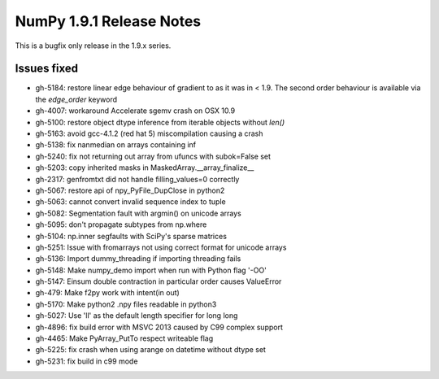 =========================
NumPy 1.9.1 Release Notes
=========================

This is a bugfix only release in the 1.9.x series.

Issues fixed
============

* gh-5184: restore linear edge behaviour of gradient to as it was in < 1.9.
  The second order behaviour is available via the `edge_order` keyword
* gh-4007: workaround Accelerate sgemv crash on OSX 10.9
* gh-5100: restore object dtype inference from iterable objects without `len()`
* gh-5163: avoid gcc-4.1.2 (red hat 5) miscompilation causing a crash
* gh-5138: fix nanmedian on arrays containing inf
* gh-5240: fix not returning out array from ufuncs with subok=False set
* gh-5203: copy inherited masks in MaskedArray.__array_finalize__
* gh-2317: genfromtxt did not handle filling_values=0 correctly
* gh-5067: restore api of npy_PyFile_DupClose in python2
* gh-5063: cannot convert invalid sequence index to tuple
* gh-5082: Segmentation fault with argmin() on unicode arrays
* gh-5095: don't propagate subtypes from np.where
* gh-5104: np.inner segfaults with SciPy's sparse matrices
* gh-5251: Issue with fromarrays not using correct format for unicode arrays
* gh-5136: Import dummy_threading if importing threading fails
* gh-5148: Make numpy_demo import when run with Python flag '-OO'
* gh-5147: Einsum double contraction in particular order causes ValueError
* gh-479: Make f2py work with intent(in out)
* gh-5170: Make python2 .npy files readable in python3
* gh-5027: Use 'll' as the default length specifier for long long
* gh-4896: fix build error with MSVC 2013 caused by C99 complex support
* gh-4465: Make PyArray_PutTo respect writeable flag
* gh-5225: fix crash when using arange on datetime without dtype set
* gh-5231: fix build in c99 mode
